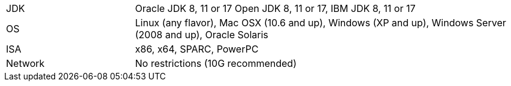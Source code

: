// Licensed to the Apache Software Foundation (ASF) under one or more
// contributor license agreements.  See the NOTICE file distributed with
// this work for additional information regarding copyright ownership.
// The ASF licenses this file to You under the Apache License, Version 2.0
// (the "License"); you may not use this file except in compliance with
// the License.  You may obtain a copy of the License at
//
// http://www.apache.org/licenses/LICENSE-2.0
//
// Unless required by applicable law or agreed to in writing, software
// distributed under the License is distributed on an "AS IS" BASIS,
// WITHOUT WARRANTIES OR CONDITIONS OF ANY KIND, either express or implied.
// See the License for the specific language governing permissions and
// limitations under the License.
[width="100%",cols="1,3"]
|===
|JDK |Oracle JDK 8, 11 or 17 Open JDK 8, 11 or 17, IBM JDK 8, 11 or 17
|OS |Linux (any flavor), Mac OSX (10.6 and up), Windows (XP and up),
Windows Server (2008 and up), Oracle Solaris
|ISA |x86, x64, SPARC, PowerPC

|Network |No restrictions (10G recommended)
|===
